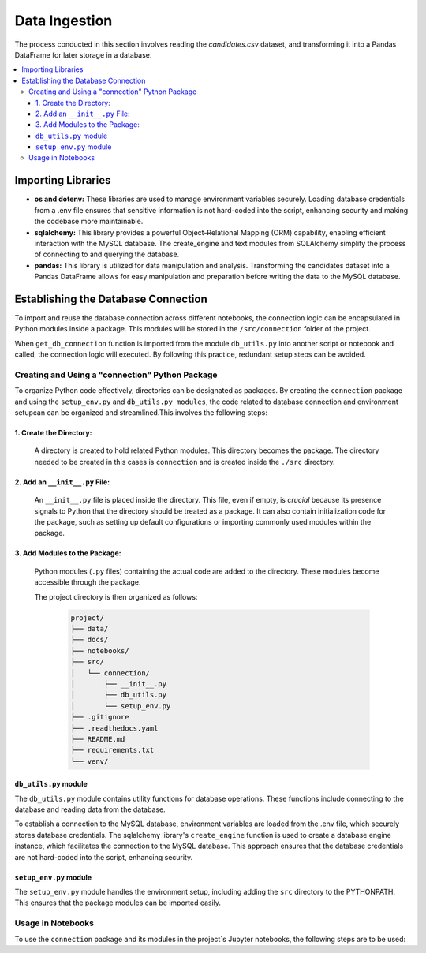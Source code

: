 Data Ingestion
--------------

The process conducted in this section involves reading the *candidates.csv* dataset, and transforming it into a Pandas DataFrame  for later storage in a database.


.. contents::
   :local:

Importing Libraries 
"""""""""""""""""""

- **os and dotenv:** These libraries are used to manage environment variables securely. Loading database credentials from a .env file ensures that sensitive information is not hard-coded into the script, enhancing security and making the codebase more maintainable.

- **sqlalchemy:** This library provides a powerful Object-Relational Mapping (ORM) capability, enabling efficient interaction with the MySQL database. The create_engine and text modules from SQLAlchemy simplify the process of connecting to and querying the database.

- **pandas:** This library is utilized for data manipulation and analysis. Transforming the candidates dataset into a Pandas DataFrame allows for easy manipulation and preparation before writing the data to the MySQL database.


Establishing the Database Connection
""""""""""""""""""""""""""""""""""""

To import and reuse the database connection across different notebooks, the connection logic can be 
encapsulated in Python modules inside a package. This modules will be stored in the ``/src/connection`` folder of the project. 

When ``get_db_connection`` function is imported from the module ``db_utils.py`` into another script or notebook and called, the connection logic will executed. By following this practice, redundant setup steps can be avoided. 

Creating and Using a "connection" Python Package
^^^^^^^^^^^^^^^^^^^^^^^^^^^^^^^^^^^^^^^^^^^^^^^^

To organize Python code effectively, directories can be designated as packages. By creating the ``connection`` package and using the ``setup_env.py`` and ``db_utils.py modules``, the code  related to database connection and environment setupcan can be organized and streamlined.This involves the following steps:

1. Create the Directory:
************************
       A directory is created to hold related Python modules. This directory becomes the package. The directory needed to be created in this cases is ``connection`` and is created inside the ``./src`` directory.
   

2. Add an ``__init__.py`` File:
*******************************

    An ``__init__.py`` file is placed inside the directory.  This file, even if empty, is *crucial* because its presence signals to Python that the directory should be treated as a package.  It can also contain initialization code for the package, such as setting up default configurations or importing commonly used modules within the package.


3. Add Modules to the Package:
******************************
   Python modules (``.py`` files) containing the actual code are added to the directory.  These modules become accessible through the package.


   The project directory is then organized as follows:
    
    .. code-block::
    
       project/
       ├── data/
       ├── docs/
       ├── notebooks/
       ├── src/
       │   └── connection/
       │       ├── __init__.py
       │       ├── db_utils.py
       │       └── setup_env.py
       ├── .gitignore
       ├── .readthedocs.yaml
       ├── README.md
       ├── requirements.txt
       └── venv/

``db_utils.py`` module
******************

The ``db_utils.py`` module contains utility functions for database operations. These functions include connecting to the database and reading data from the database.

To establish a connection to the MySQL database, environment variables are loaded from the .env file, which securely stores database credentials. The sqlalchemy library's ``create_engine`` function is used to create a database engine instance, which facilitates the connection to the MySQL database. This approach ensures that the database credentials are not hard-coded into the script, enhancing security. 


..  code-block:: python
    :caption: src/connection/db_utils.py

    import os
    from dotenv import load_dotenv
    from sqlalchemy import create_engine

   def get_db_connection():
        load_dotenv()
        user = os.getenv('MYSQL_USER')
        password = os.getenv('MYSQL_PASSWORD')
        host = os.getenv('MYSQL_HOST')
        port = os.getenv('MYSQL_PORT')
        dbname = os.getenv('MYSQL_DB')
        db_url = f"mysql+mysqlconnector://{user}:{password}@{host}:{port}/{dbname}"

    try:
        engine = create_engine(db_url)
        connection = engine.connect()
        print("Connected to the database successfully")
        return connection
    except Exception as e:
        print(f"Error: {e}")
        return None



``setup_env.py`` module
*******************

The ``setup_env.py`` module handles the environment setup, including adding the ``src`` directory to the PYTHONPATH. This ensures that the package modules can be imported easily.

..  code-block:: python
    :caption: src/connection/setup_env.py

   import sys
   import os

   def setup_pythonpath():
       # Add the 'src' directory to the PYTHONPATH
       sys.path.append(os.path.abspath('../src'))

   def setup_environment():
       setup_pythonpath()
       print("Environment setup complete.")


Usage in Notebooks
^^^^^^^^^^^^^^^^^^

To use the ``connection`` package and its modules in the project´s Jupyter notebooks, the following steps are to be used:

..  code-block:: python
    :caption: Running the configuration script at the beginning of the Jupyter notebooks

   # Import the setup script
   from src.mypackage.setup_env import setup_environment

   # Run the setup script
   setup_environment()
